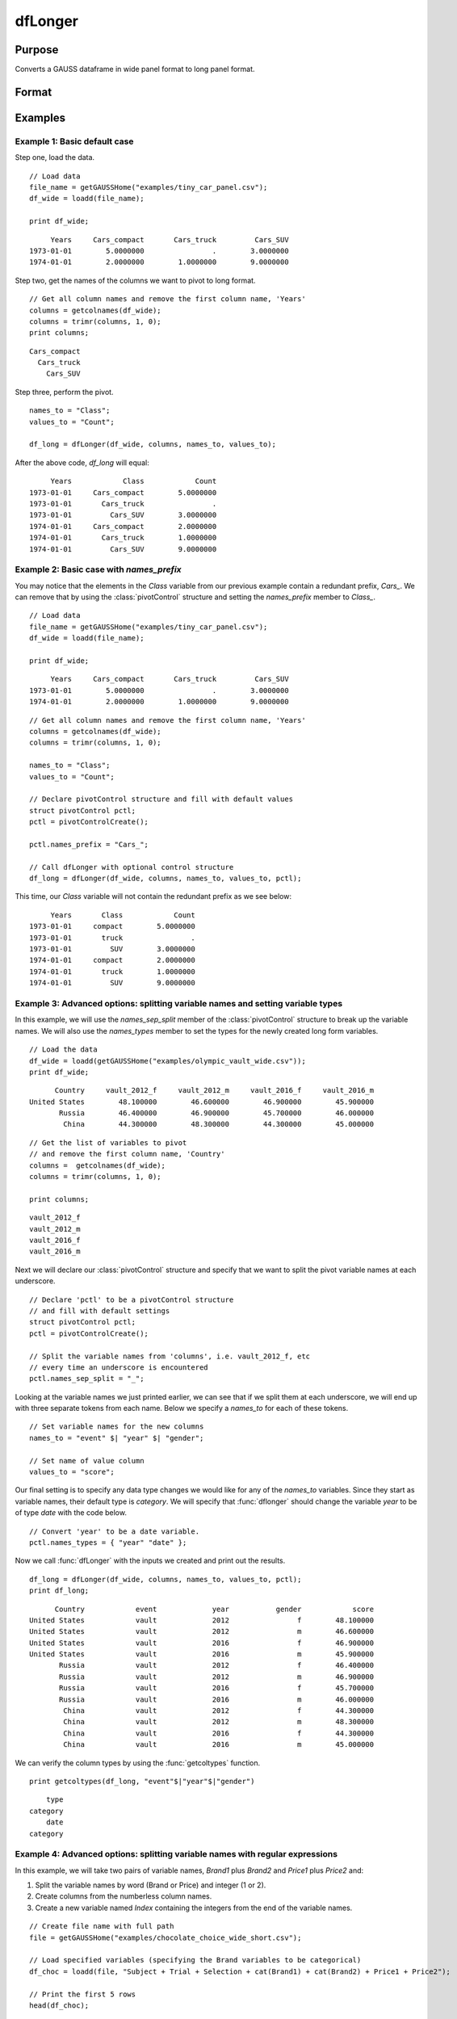 
dfLonger
==============================================

Purpose
----------------
Converts a GAUSS dataframe in wide panel format to long panel format.


Format
----------------
.. function:: df_long = dfLonger(df_wide, columns, names_to, values_to [, pctl])

    :param df_wide: A GAUSS dataframe in wide panel format.
    :type df_wide: Dataframe

    :param columns:  The columns that should be used in the conversion.
    :type columns: String array

    :param names_to: Specifies the variable name(s) for the new column(s) created to store the wide variable names.
    :type names_to: String array

    :param values_to: The name of the new column containing the values.
    :type values_to: String

    :param pctl: An optional :class:`pivotControl` structure with the following members:

        .. list-table::
            :widths: auto

            * - pctl.names_prefix
              - String, the characters, if any, that should be stripped from the front of the wide variable names before they are assigned to a long column.  Default = "", no prefix.
            * - pctl.names_sep_split
              - String, the character(s), if any, that mark where the *names_to* names should be broken up. Default = "", do not break up *names_to*.
            * - pctl.names_pattern_split
              - String, a regular expression specifying groups in *names_to* names should be broken up. Default = "", do not break up *names_to*.
            * - pctl.names_types
              - String, containing either: i. a column vector of types for each of the *names_to* variables, or ii. an *n x 2* matrix where the first column is the name of the column and the second column contains the types for the variable in the first column. (i.e. ``pctl.names_types = { "Index" "number", "Year" "date" };``). Valid type options include: "date", "number", "category", and "string".
            * - pctl.values_drop_missing
              - Scalar, 0 or 1. If set to 1, all rows with missing values will be removed. Default = 0.

    :type pctl: Struct

    :return df_long: The input data converted to long form.

    :rtype df_long: Dataframe

Examples
----------------

Example 1: Basic default case
+++++++++++++++++++++++++++++++++

Step one, load the data.

::

    // Load data
    file_name = getGAUSSHome("examples/tiny_car_panel.csv");
    df_wide = loadd(file_name);

    print df_wide;

::

           Years     Cars_compact       Cars_truck         Cars_SUV
      1973-01-01        5.0000000                .        3.0000000
      1974-01-01        2.0000000        1.0000000        9.0000000


Step two, get the names of the columns we want to pivot to long format.

::

    // Get all column names and remove the first column name, 'Years'
    columns = getcolnames(df_wide);
    columns = trimr(columns, 1, 0);
    print columns;

::

    Cars_compact
      Cars_truck
        Cars_SUV


Step three, perform the pivot.

::

    names_to = "Class";
    values_to = "Count";

    df_long = dfLonger(df_wide, columns, names_to, values_to);

After the above code,  *df_long* will equal:

::

         Years            Class            Count
    1973-01-01     Cars_compact        5.0000000
    1973-01-01       Cars_truck                .
    1973-01-01         Cars_SUV        3.0000000
    1974-01-01     Cars_compact        2.0000000
    1974-01-01       Cars_truck        1.0000000
    1974-01-01         Cars_SUV        9.0000000



Example 2: Basic case with `names_prefix`
+++++++++++++++++++++++++++++++++++++++++++++

You may notice that the elements in the *Class* variable from our previous example
contain a redundant prefix, *Cars_*. We can remove that by using the :class:`pivotControl` structure
and setting the *names_prefix* member to *Class_*.

::

     // Load data
     file_name = getGAUSSHome("examples/tiny_car_panel.csv");
     df_wide = loadd(file_name);

     print df_wide;

::

           Years     Cars_compact       Cars_truck         Cars_SUV
      1973-01-01        5.0000000                .        3.0000000
      1974-01-01        2.0000000        1.0000000        9.0000000

::

    // Get all column names and remove the first column name, 'Years'
    columns = getcolnames(df_wide);
    columns = trimr(columns, 1, 0);

    names_to = "Class";
    values_to = "Count";

    // Declare pivotControl structure and fill with default values
    struct pivotControl pctl;
    pctl = pivotControlCreate();

    pctl.names_prefix = "Cars_";

    // Call dfLonger with optional control structure
    df_long = dfLonger(df_wide, columns, names_to, values_to, pctl);


This time, our *Class* variable will not contain the redundant prefix as we see below:

::

         Years       Class            Count
    1973-01-01     compact        5.0000000
    1973-01-01       truck                .
    1973-01-01         SUV        3.0000000
    1974-01-01     compact        2.0000000
    1974-01-01       truck        1.0000000
    1974-01-01         SUV        9.0000000


Example 3: Advanced options: splitting variable names and setting variable types
+++++++++++++++++++++++++++++++++++++++++++++++++++++++++++++++++++++++++++++++++++

In this example, we will use the *names_sep_split* member of the :class:`pivotControl` structure to break up the
variable names. We will also use the *names_types* member to set the types for the newly created long form variables.

::

  // Load the data
  df_wide = loadd(getGAUSSHome("examples/olympic_vault_wide.csv"));
  print df_wide;   

::

         Country     vault_2012_f     vault_2012_m     vault_2016_f     vault_2016_m 
   United States        48.100000        46.600000        46.900000        45.900000 
          Russia        46.400000        46.900000        45.700000        46.000000 
           China        44.300000        48.300000        44.300000        45.000000

::

  // Get the list of variables to pivot
  // and remove the first column name, 'Country'
  columns =  getcolnames(df_wide);
  columns = trimr(columns, 1, 0);

  print columns;

::

    vault_2012_f 
    vault_2012_m 
    vault_2016_f 
    vault_2016_m


Next we will declare our :class:`pivotControl` structure and specify that we want to split the pivot variable names at each underscore.

::
  
  // Declare 'pctl' to be a pivotControl structure
  // and fill with default settings
  struct pivotControl pctl;
  pctl = pivotControlCreate();
  
  // Split the variable names from 'columns', i.e. vault_2012_f, etc
  // every time an underscore is encountered
  pctl.names_sep_split = "_";


Looking at the variable names we just printed earlier, we can see that if we split them at each underscore, we will end up with three separate tokens from each name. Below
we specify a *names_to* for each of these tokens.

::

  // Set variable names for the new columns
  names_to = "event" $| "year" $| "gender";
  
  // Set name of value column
  values_to = "score";


Our final setting is to specify any data type changes we would like for any of the  *names_to* variables. Since they start as variable names, their default type is *category*. We will specify that :func:`dflonger` should change the variable *year* to be of type *date* with the code below. 

::
  
  // Convert 'year' to be a date variable.
  pctl.names_types = { "year" "date" };


Now we call :func:`dfLonger` with the inputs we created and print out the results.

::
  
  df_long = dfLonger(df_wide, columns, names_to, values_to, pctl); 
  print df_long;

::

         Country            event             year           gender            score 
   United States            vault             2012                f        48.100000 
   United States            vault             2012                m        46.600000 
   United States            vault             2016                f        46.900000 
   United States            vault             2016                m        45.900000 
          Russia            vault             2012                f        46.400000 
          Russia            vault             2012                m        46.900000 
          Russia            vault             2016                f        45.700000 
          Russia            vault             2016                m        46.000000 
           China            vault             2012                f        44.300000 
           China            vault             2012                m        48.300000 
           China            vault             2016                f        44.300000 
           China            vault             2016                m        45.000000

We can verify the column types by using the :func:`getcoltypes` function.

::

  print getcoltypes(df_long, "event"$|"year"$|"gender")

::

            type 
        category 
            date 
        category 
 

Example 4: Advanced options: splitting variable names with regular expressions
+++++++++++++++++++++++++++++++++++++++++++++++++++++++++++++++++++++++++++++++++++

In this example, we will take two pairs of variable names, *Brand1* plus *Brand2* and *Price1* plus *Price2* and:

1. Split the variable names by word (Brand or Price) and integer (1 or 2).
2. Create columns from the numberless column names.
3. Create a new variable named *Index* containing the integers from the end of the variable names.

::

    // Create file name with full path
    file = getGAUSSHome("examples/chocolate_choice_wide_short.csv");

    // Load specified variables (specifying the Brand variables to be categorical)
    df_choc = loadd(file, "Subject + Trial + Selection + cat(Brand1) + cat(Brand2) + Price1 + Price2");

    // Print the first 5 rows
    head(df_choc);

::

   Subject      Trial  Selection     Brand1     Brand2     Price1     Price2 
      2401          1          1       Dove     Godiva        0.6        0.7 
      2401          2          2     Godiva     Godiva        2.7        3.9 
      2401          3          2  Hershey's     Godiva        1.7        3.7 
      2401          4          1      Lindt      Lindt          1        3.6 
      2401          5          2  Hershey's     Godiva        0.8        1.5


Next we will specify the *columns* input as in our previous examples:    
    
::
    
    // Column names that will be split
    columns = "Brand1" $| "Brand2" $| "Price1" $| "Price2";


Our *names_to* input will be a little different this time, however.

::
    
    names_to = ".value" $| "Index";
    values_to = "";

Since we will be splitting the variable names into 2 pieces (i.e. *Brand1* -> *Brand* *1*), we need to set one element of *names_to* for each of the pieces from the split variable name. 


**.value**
The first element is *".value"*. This tells :func:`dflonger` to take the first piece of the variable name (*Brand* or *Price*) and create a column with the all the values from all matching columns. 

.. list-table::
    :widths: 25 25 25 25
    :header-rows: 1

    * - Brand1
      - Brand2
      - Price1
      - Price2
    * - Dove
      - Godiva
      - 0.6
      - 0.7
    * - Godiva
      - Godiva
      - 2.7
      - 3.9

.. list-table::
    :widths: 50 50
    :header-rows: 1

    * - Brand
      - Price
    * - Dove
      - 0.6
    * - Godiva
      - 0.7
    * - Godiva
      - 2.7
    * - Godiva
      - 3.9

In other words, combine all the values from the variables *Brand1* and *Brand2* into a single variable named *Brand* and do the same for the *Price* columns.  

**Index**
The second element of *names_to* tells :func:`dflonger` to create a column named *Index* and fill it with the contents of the second piece of the variable names (i.e *1* or *2*). 

Since *names_to* is specifying where to send the "values", *values_to* will be empty.

**Regex to split the variable names**
Now we can set our other options using the `pivotControl` structure.

::
    
    // Declare 'pctl' to be a pivotControl structure
    // and fill with default settings
    struct pivotControl pctl;
    pctl = pivotControlCreate();

The *names_pattern_split* member of the `pivotControl` structure is where we can assign a string with a regular expression that will split the *columns* we specified earlier. A full description of regular expressions is beyond our scope here, however, the most important thing to know is that each statement inside a pair of parentheses is a group. The name will be split by group.

The first group is ``(Brand|Price)``. That will match either "Brand" or "Price". If we had several variable names and did not want to explicitly list them all, we could make our first group ``([a-zA-Z])``. That would match any upper or lower case characters.

Our second group is  ``([0-9])``. That will match any integer. 

::
    
    // Set the regex to split the variable names
    pctl.names_pattern_split = "(Brand|Price)([0-9])";


**Change output variable types**
By default the variables created from the pieces of the variable names will be categorical variables. Since the second peice of our variable, that we set to be called *Index* earlier when we set *names_to*, will be integers, we may not want it to be a categorical variable. So for this example, we will tell GAUSS to make it a numerical variable. 
::
    
    pctl.names_types = { "Index" "number" };  

**Pivot the data**
Now we can call :func:`dflonger` with the inputs we have created.

::
    
    // Convert the dataframe to long format according to our specifications
    df_long = dfLonger(df_choc, columns, names_to, values_to, pctl);

    // Print the first 5 rows of the long form dataframe
    head(df_long);

::

   Subject      Trial  Selection      Index      Brand      Price 
      2401          1          1          1       Dove        0.6 
      2401          1          1          2     Godiva        0.7 
      2401          2          2          1     Godiva        2.7 
      2401          2          2          2     Godiva        3.9 
      2401          3          2          1  Hershey's        1.7    




.. seealso:: Functions :func:`dfwider`
